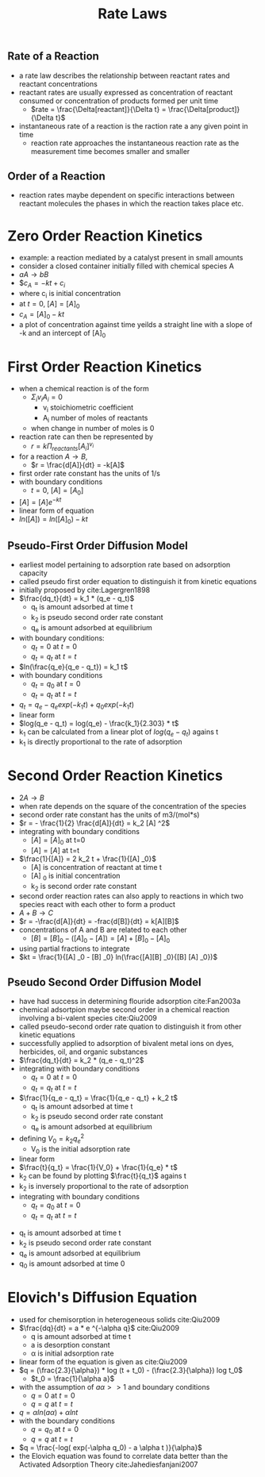#+TITLE: Rate Laws

** Rate of a Reaction

- a rate law describes the relationship between reactant rates and reactant concentrations
- reactant rates are usually expressed as concentration of reactant consumed or concentration of products formed per unit time
  - $rate = \frac{\Delta[reactant]}{\Delta t} = \frac{\Delta[product]}{\Delta t}$

- instantaneous rate of a reaction is the raction rate a any given point in time 
  - reaction rate approaches the instantaneous reaction rate as the measurement time becomes smaller and smaller

** Order of a Reaction

- reaction rates maybe dependent on specific interactions between reactant molecules the phases in which the reaction takes place etc.

* Zero Order Reaction Kinetics
  
- example: a reaction mediated by a catalyst present in small amounts
- consider a closed container initially filled with chemical species A
- $a A \rightarrow b B$
- $$c_A = -kt + c_i$
- where c_i is initial concentration
- at $t=0$, $[A] = [A]_0$
- $c_A = [A]_0 - kt$
- a plot of concentration against time yeilds a straight line with a slope of -k and an intercept of [A]_0

* First Order Reaction Kinetics
  
- when a chemical reaction is of the form
  - $\Sigma _i v _i A _i = 0$
    - v_i stoichiometric coefficient
    - A_i number of moles of reactants
  - when change in number of moles is 0
- reaction rate can then be represented by
  - $r = k \Pi _{reactants} [A_i] ^{v _i}$
- for a reaction $A \rightarrow B$,
  - $r = \frac{d[A]}{dt} = -k[A]$
- first order rate constant has the units of 1/s
- with boundary conditions
  - $t = 0$, $[A] = [A_0]$
- $[A] = [A] e ^{-kt}$
- linear form of equation
- $ln([A]) = ln([A] _0) - kt$

** Pseudo-First Order Diffusion Model

- earliest model pertaining to adsorption rate based on adsorption capacity
- called pseudo first order equation to distinguish it from kinetic equations
- initially proposed by cite:Lagergren1898
- $\frac{dq_t}{dt} = k_1 * (q_e - q_t)$
  - q_t is amount adsorbed at time t
  - k_2 is pseudo second order rate constant
  - q_e is amount adsorbed at equilibrium
- with boundary conditions:
  - $q_t = 0$ at $t = 0$
  - $q_t = q_t$ at $t = t$
- $ln(\frac{q_e}{q_e - q_t}) = k_1 t$
- with boundary conditions
  - $q_t = q_0$ at $t = 0$
  - $q_t = q_t$ at $t = t$
- $q_t = q_e - q_e exp(-k_1 t) + q_0 exp(-k_1 t)$
- linear form 
- $log(q_e - q_t) = log(q_e) - \frac{k_1}{2.303} * t$
- k_1 can be calculated from a linear plot of $log(q_e - q_t)$ agains t
- k_1 is directly proportional to the rate of adsorption

* Second Order Reaction Kinetics
- $2A \rightarrow B$
- when rate depends on the square of the concentration of the species
- second order rate constant has the units of m3/(mol*s)
- $r = - \frac{1}{2} \frac{d[A]}{dt} = k_2 [A] ^2$
- integrating with boundary conditions
  - $[A] = [A] _0$ at t=0
  - $[A] = [A]$ at t=t
- $\frac{1}{[A]} = 2 k_2 t + \frac{1}{[A] _0}$
  - [A] is concentration of reactant at time t
  - [A] _0 is initial concentration
  - k_2 is second order rate constant
- second order reaction rates can also apply to reactions in which two species react with each other to form a product
- $A+B \rightarrow C$
- $r = -\frac{d[A]}{dt} = -frac{d[B]}{dt} = k[A][B]$
- concentrations of A and B are related to each other
  - $[B] = [B]_0 - ([A]_0 - [A]) = [A] + [B] _0 - [A] _0$
- using partial fractions to integrate
- $kt = \frac{1}{[A] _0 - [B] _0} ln(\frac{[A][B] _0}{[B] [A] _0})$

** Pseudo Second Order Diffusion Model
- have had success in determining flouride adsorption cite:Fan2003a
- chemical adsortpion maybe second order in a chemical reaction involving a bi-valent species cite:Qiu2009
- called pseudo-second order rate quation to distinguish it from other kinetic equations
- successfully applied to adsorption of bivalent metal ions on dyes, herbicides, oil, and organic substances  
- $\frac{dq_t}{dt} = k_2 * (q_e - q_t)^2$
- integrating with boundary conditions
  - $q_t = 0$ at $t = 0$
  - $q_t = q_t$ at $t = t$
- $\frac{1}{q_e - q_t} = \frac{1}{q_e - q_t} + k_2 t$
  - q_t is amount adsorbed at time t
  - k_2 is pseudo second order rate constant
  - q_e is amount adsorbed at equilibrium
- defining $V_0 = k_2 q_e ^2$
  - V_0 is the initial adsorption rate
- linear form
- $\frac{t}{q_t} = \frac{1}{V_0} + \frac{1}{q_e} * t$
- k_2 can be found by plotting $\frac{t}{q_t}$ agains t
- k_2 is inversely proportional to the rate of adsorption
- integrating with boundary conditions
  - $q_t = q_0$ at $t = 0$
  - $q_t = q_t$ at $t = t$
\begin{equation}
q_t = \frac{q_e k_2 t |q_e - q_0| + q_0}{1 + k_2 t |q_e - q_0|}
\end{equation}
  - q_t is amount adsorbed at time t
  - k_2 is pseudo second order rate constant
  - q_e is amount adsorbed at equilibrium
  - q_0 is amount adsorbed at time 0

* Elovich's Diffusion Equation
- used for chemisorption in heterogeneous solids cite:Qiu2009
- $\frac{dq}{dt} = a * e ^{-\alpha q}$ cite:Qiu2009 
  - q is amount adsorbed at time t
  - a is desorption constant
  - \alpha is initial adsorption rate
- linear form of the equation is given as cite:Qiu2009
- $q = (\frac{2.3}{\alpha}) * log (t + t_0) - (\frac{2.3}{\alpha}) log t_0$
  - $t_0 = \frac{1}{\alpha a}$
- with the assumption of $a\alpha >> 1$ and boundary conditions
  - $q=0$ at $t=0$
  - $q=q$ at $t=t$
- $q = \alpha ln(a \alpha) + \alpha ln t$
- with the boundary conditions
  - $q=q_0$ at $t=0$
  - $q=q$ at $t=t$
- $q = \frac{-log( exp(-\alpha q_0) - a \alpha t )}{\alpha}$
- the Elovich equation was found to correlate data better than the Activated Adsorption Theory cite:Jahediesfanjani2007
